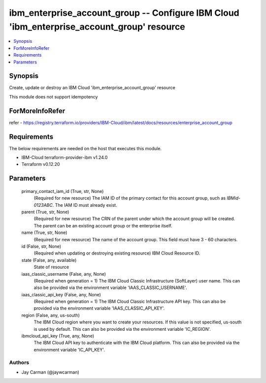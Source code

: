 
ibm_enterprise_account_group -- Configure IBM Cloud 'ibm_enterprise_account_group' resource
===========================================================================================

.. contents::
   :local:
   :depth: 1


Synopsis
--------

Create, update or destroy an IBM Cloud 'ibm_enterprise_account_group' resource

This module does not support idempotency


ForMoreInfoRefer
----------------
refer - https://registry.terraform.io/providers/IBM-Cloud/ibm/latest/docs/resources/enterprise_account_group

Requirements
------------
The below requirements are needed on the host that executes this module.

- IBM-Cloud terraform-provider-ibm v1.24.0
- Terraform v0.12.20



Parameters
----------

  primary_contact_iam_id (True, str, None)
    (Required for new resource) The IAM ID of the primary contact for this account group, such as `IBMid-0123ABC`. The IAM ID must already exist.


  parent (True, str, None)
    (Required for new resource) The CRN of the parent under which the account group will be created. The parent can be an existing account group or the enterprise itself.


  name (True, str, None)
    (Required for new resource) The name of the account group. This field must have 3 - 60 characters.


  id (False, str, None)
    (Required when updating or destroying existing resource) IBM Cloud Resource ID.


  state (False, any, available)
    State of resource


  iaas_classic_username (False, any, None)
    (Required when generation = 1) The IBM Cloud Classic Infrastructure (SoftLayer) user name. This can also be provided via the environment variable 'IAAS_CLASSIC_USERNAME'.


  iaas_classic_api_key (False, any, None)
    (Required when generation = 1) The IBM Cloud Classic Infrastructure API key. This can also be provided via the environment variable 'IAAS_CLASSIC_API_KEY'.


  region (False, any, us-south)
    The IBM Cloud region where you want to create your resources. If this value is not specified, us-south is used by default. This can also be provided via the environment variable 'IC_REGION'.


  ibmcloud_api_key (True, any, None)
    The IBM Cloud API key to authenticate with the IBM Cloud platform. This can also be provided via the environment variable 'IC_API_KEY'.













Authors
~~~~~~~

- Jay Carman (@jaywcarman)


